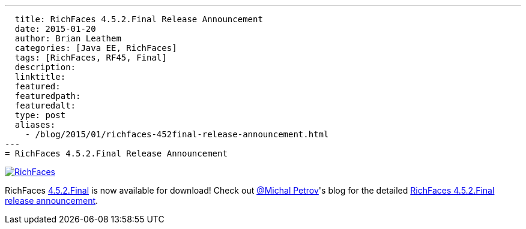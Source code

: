 ---
  title: RichFaces 4.5.2.Final Release Announcement
  date: 2015-01-20
  author: Brian Leathem
  categories: [Java EE, RichFaces]
  tags: [RichFaces, RF45, Final]
  description:
  linktitle:
  featured:
  featuredpath:
  featuredalt:
  type: post
  aliases:
    - /blog/2015/01/richfaces-452final-release-announcement.html
---
= RichFaces 4.5.2.Final Release Announcement

image::/img/blog/common/richfaces.png[RichFaces, float="right", link="http://richfaces.org/"]

RichFaces https://issues.jboss.org/browse/RF/fixforversion/12326280[4.5.2.Final] is now available for download!  Check out https://twitter.com/Makhiel[@Michal Petrov]'s blog for the detailed https://developer.jboss.org/people/michpetrov/blog/2015/01/15/richfaces-452final-release-announcement[RichFaces 4.5.2.Final release announcement].
